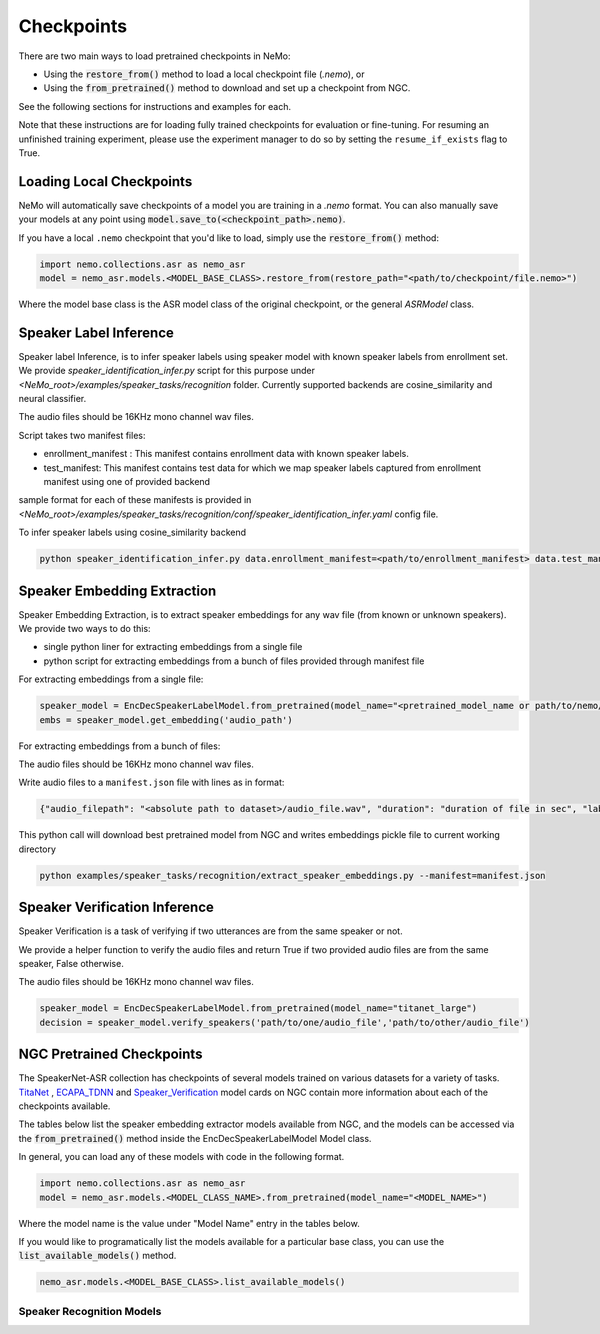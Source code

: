 Checkpoints
===========

There are two main ways to load pretrained checkpoints in NeMo:

* Using the :code:`restore_from()` method to load a local checkpoint file (`.nemo`), or
* Using the :code:`from_pretrained()` method to download and set up a checkpoint from NGC.

See the following sections for instructions and examples for each.

Note that these instructions are for loading fully trained checkpoints for evaluation or fine-tuning.
For resuming an unfinished training experiment, please use the experiment manager to do so by setting the
``resume_if_exists`` flag to True.

Loading Local Checkpoints
-------------------------

NeMo will automatically save checkpoints of a model you are training in a `.nemo` format.
You can also manually save your models at any point using :code:`model.save_to(<checkpoint_path>.nemo)`.

If you have a local ``.nemo`` checkpoint that you'd like to load, simply use the :code:`restore_from()` method:

.. code-block:: python

  import nemo.collections.asr as nemo_asr
  model = nemo_asr.models.<MODEL_BASE_CLASS>.restore_from(restore_path="<path/to/checkpoint/file.nemo>")

Where the model base class is the ASR model class of the original checkpoint, or the general `ASRModel` class.

Speaker Label Inference
------------------------

Speaker label Inference, is to infer speaker labels using speaker model with known speaker labels from enrollment set. We provide `speaker_identification_infer.py` script for this purpose under `<NeMo_root>/examples/speaker_tasks/recognition` folder.
Currently supported backends are cosine_similarity and neural classifier.

The audio files should be 16KHz mono channel wav files.

Script takes two manifest files: 

* enrollment_manifest : This manifest contains enrollment data with known speaker labels.
* test_manifest: This manifest contains test data for which we map speaker labels captured from enrollment manifest using one of provided backend

sample format for each of these manifests is provided in `<NeMo_root>/examples/speaker_tasks/recognition/conf/speaker_identification_infer.yaml` config file.

To infer speaker labels using cosine_similarity backend

.. code-block:: bash
  
    python speaker_identification_infer.py data.enrollment_manifest=<path/to/enrollment_manifest> data.test_manifest=<path/to/test_manifest> backend.backend_model=cosine_similarity

    
Speaker Embedding Extraction
-----------------------------
Speaker Embedding Extraction, is to extract speaker embeddings for any wav file (from known or unknown speakers). We provide two ways to do this:

* single python liner for extracting embeddings from a single file 
* python script for extracting embeddings from a bunch of files provided through manifest file

For extracting embeddings from a single file:

.. code-block:: python

  speaker_model = EncDecSpeakerLabelModel.from_pretrained(model_name="<pretrained_model_name or path/to/nemo/file>")
  embs = speaker_model.get_embedding('audio_path')

For extracting embeddings from a bunch of files:

The audio files should be 16KHz mono channel wav files.

Write audio files to a ``manifest.json`` file with lines as in format:

.. code-block:: json
    
    {"audio_filepath": "<absolute path to dataset>/audio_file.wav", "duration": "duration of file in sec", "label": "speaker_id"}
      
This python call will download best pretrained model from NGC and writes embeddings pickle file to current working directory

.. code-block:: bash
  
    python examples/speaker_tasks/recognition/extract_speaker_embeddings.py --manifest=manifest.json
  
Speaker Verification Inference
------------------------------

Speaker Verification is a task of verifying if two utterances are from the same speaker or not.

We provide a helper function to verify the audio files and return True if two provided audio files are from the same speaker, False otherwise.

The audio files should be 16KHz mono channel wav files.

.. code-block:: python

  speaker_model = EncDecSpeakerLabelModel.from_pretrained(model_name="titanet_large")
  decision = speaker_model.verify_speakers('path/to/one/audio_file','path/to/other/audio_file')


NGC Pretrained Checkpoints
--------------------------

The SpeakerNet-ASR collection has checkpoints of several models trained on various datasets for a variety of tasks.
`TitaNet <https://catalog.ngc.nvidia.com/orgs/nvidia/teams/nemo/models/titanet_large>`_ , `ECAPA_TDNN <https://ngc.nvidia.com/catalog/models/nvidia:nemo:ecapa_tdnn>`_ and `Speaker_Verification <https://ngc.nvidia.com/catalog/models/nvidia:nemo:speakerverification_speakernet>`_ model cards on NGC contain more information about each of the checkpoints available.

The tables below list the speaker embedding extractor models available from NGC, and the models can be accessed via the
:code:`from_pretrained()` method inside the EncDecSpeakerLabelModel Model class.

In general, you can load any of these models with code in the following format.

.. code-block:: python

  import nemo.collections.asr as nemo_asr
  model = nemo_asr.models.<MODEL_CLASS_NAME>.from_pretrained(model_name="<MODEL_NAME>")

Where the model name is the value under "Model Name" entry in the tables below.

If you would like to programatically list the models available for a particular base class, you can use the
:code:`list_available_models()` method.

.. code-block:: python

  nemo_asr.models.<MODEL_BASE_CLASS>.list_available_models()


Speaker Recognition Models
^^^^^^^^^^^^^^^^^^^^^^^^^^^

.. csv-table::
   :file: data/speaker_results.csv
   :align: left
   :widths: 30, 30, 40
   :header-rows: 1

